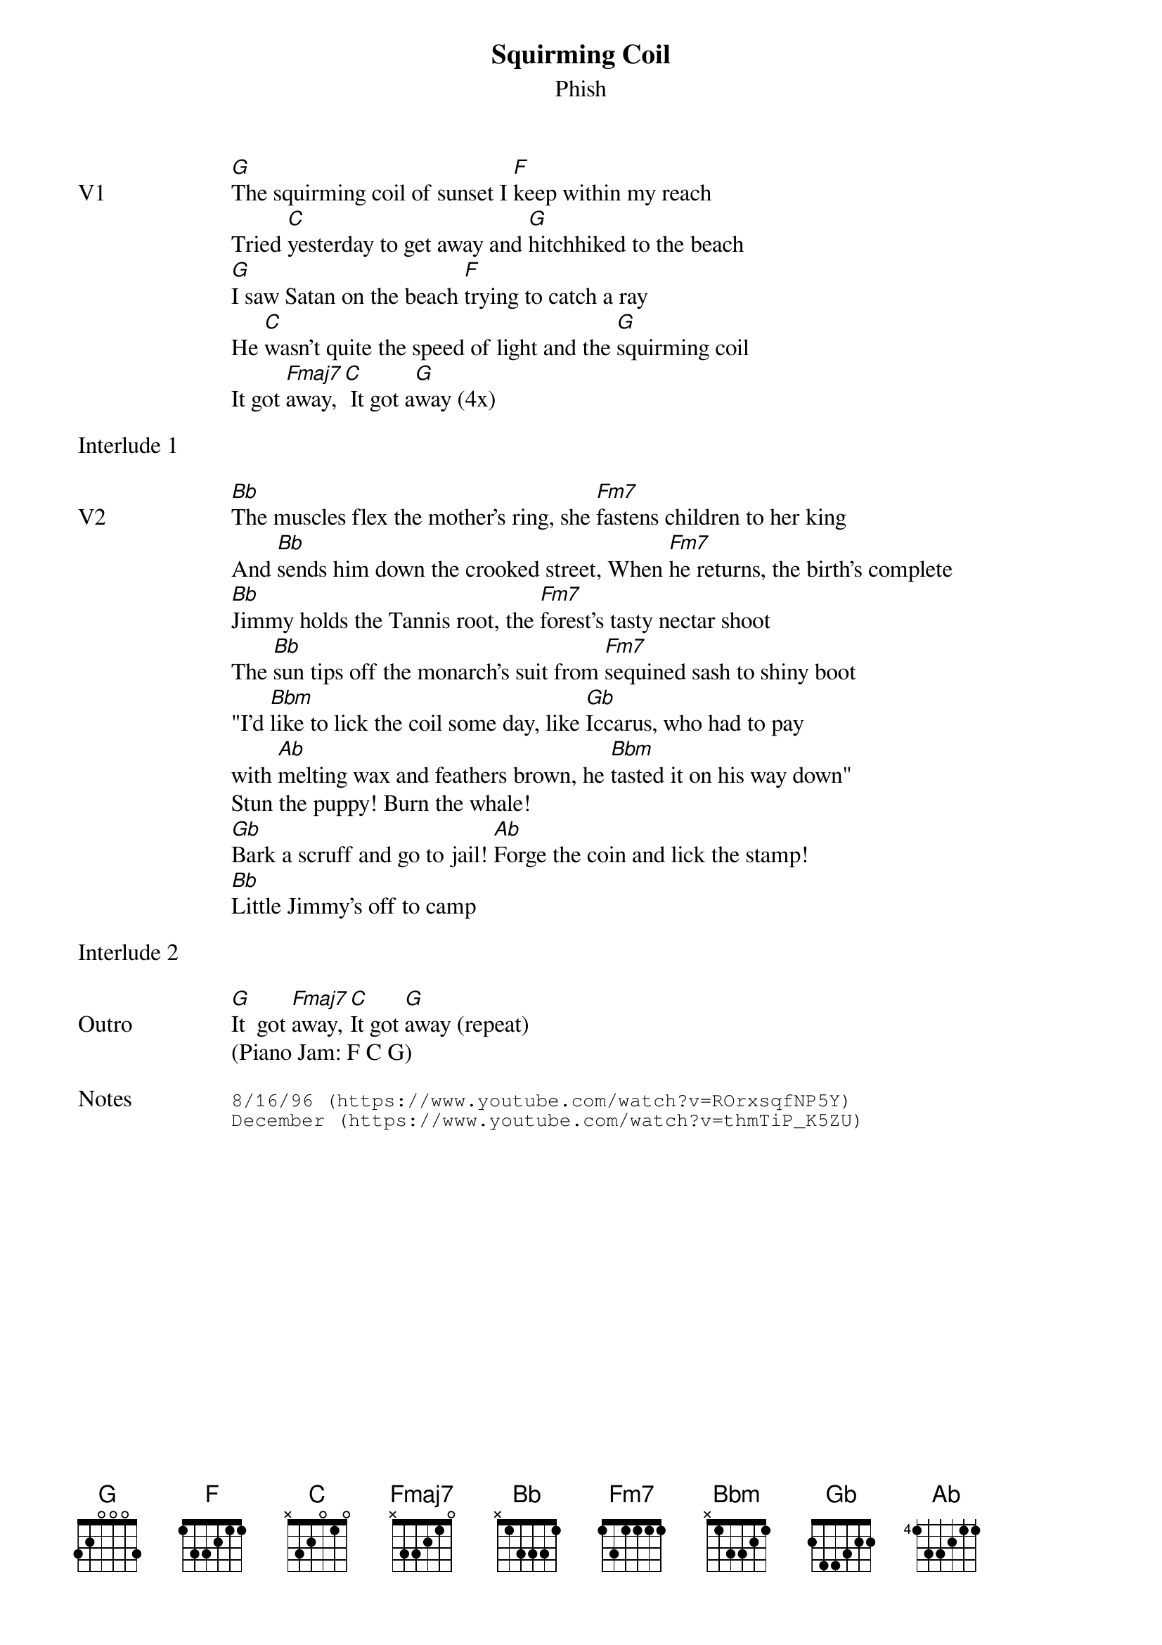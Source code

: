 {t:Squirming Coil}
{st:Phish}
{key: G}
{tempo: 93}

{sov: V1}
[G]The squirming coil of sunset I [F]keep within my reach
Tried [C]yesterday to get away and [G]hitchhiked to the beach
[G]I saw Satan on the beach [F]trying to catch a ray
He [C]wasn't quite the speed of light and the [G]squirming coil
It got [Fmaj7]away, [C] It got a[G]way (4x)
{eov}

{sot: Interlude 1 <span>    </span>}

{eot}

{sov: V2}
[Bb]The muscles flex the mother's ring, she [Fm7]fastens children to her king
And [Bb]sends him down the crooked street, When [Fm7]he returns, the birth's complete
[Bb]Jimmy holds the Tannis root, the [Fm7]forest's tasty nectar shoot
The [Bb]sun tips off the monarch's suit from [Fm7]sequined sash to shiny boot
"I'd [Bbm]like to lick the coil some day, like [Gb]Iccarus, who had to pay
with [Ab]melting wax and feathers brown, he [Bbm]tasted it on his way down"
Stun the puppy! Burn the whale!
[Gb]Bark a scruff and go to jail! [Ab]Forge the coin and lick the stamp!
[Bb]Little Jimmy's off to camp
{eov}

{sot: Interlude 2 <span>    </span>}

{eot}

{sov: Outro}
[G]It  got [Fmaj7]away, [C]It got [G]away (repeat)
(Piano Jam: F C G)
{eov}

{sot: Notes}
8/16/96 (https://www.youtube.com/watch?v=ROrxsqfNP5Y)
December (https://www.youtube.com/watch?v=thmTiP_K5ZU)
{eot}
